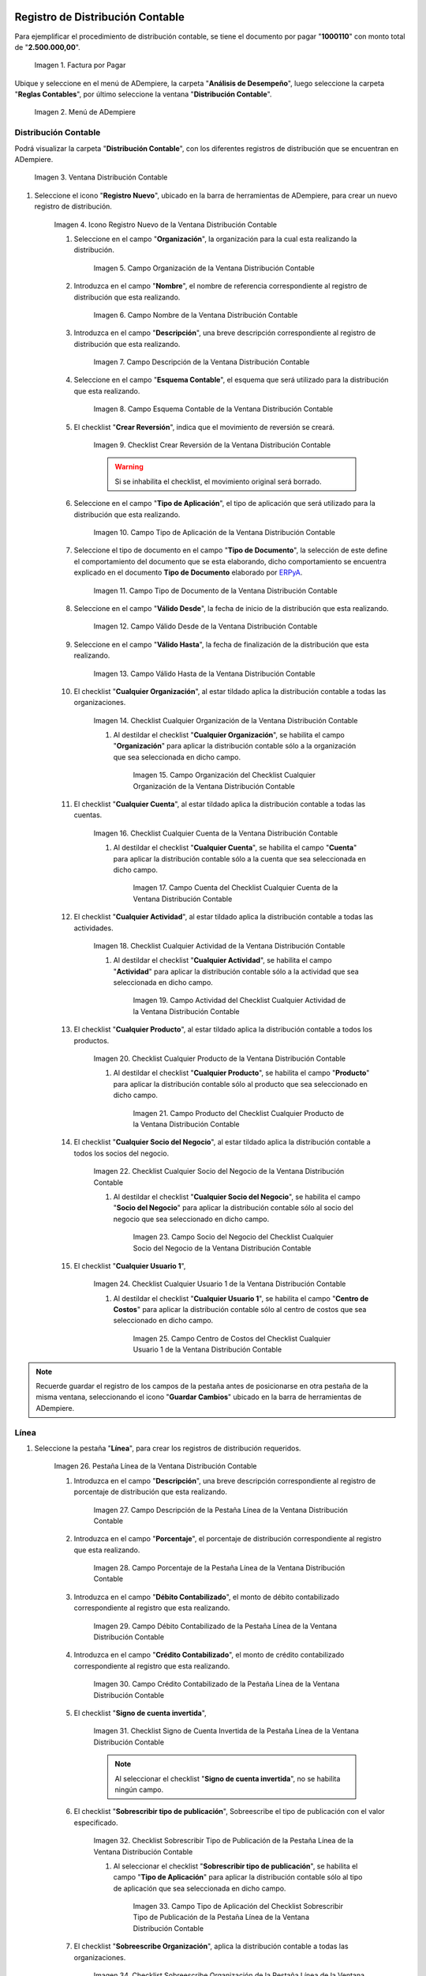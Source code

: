 .. _ERPyA: http://erpya.com

.. |Factura por Pagar| image:: resources/invoice-vendor.png
.. |Menú de ADempiere| image:: resources/accounting-distribution-menu.png
.. |Ventana Distribución Contable| image:: resources/accounting-distribution-window.png
.. |Icono Registro Nuevo de la Ventana Distribución Contable| image:: resources/new-record-icon-in-accounting-distribution-window.png
.. |Campo Organización de la Ventana Distribución Contable| image:: resources/organization-field-of-the-accounting-distribution-window.png
.. |Campo Nombre de la Ventana Distribución Contable| image:: resources/accounting-distribution-window-name-field.png
.. |Campo Descripción de la Ventana Distribución Contable| image:: resources/description-field-of-the-accounting-distribution-window.png
.. |Campo Esquema Contable de la Ventana Distribución Contable| image:: resources/accounting-scheme-field-of-the-accounting-distribution-window.png
.. |Checklist Crear Reversión de la Ventana Distribución Contable| image:: resources/checklist-create-reversal-of-accounting-distribution-window.png
.. |Campo Tipo de Aplicación de la Ventana Distribución Contable| image:: resources/application-type-field-of-the-accounting-distribution-window.png
.. |Campo Tipo de Documento de la Ventana Distribución Contable| image:: resources/document-type-field-of-the-accounting-distribution-window.png
.. |Campo Válido Desde de la Ventana Distribución Contable| image:: resources/field-valid-from-the-accounting-distribution-window.png
.. |Campo Válido Hasta de la Ventana Distribución Contable| image:: resources/field-valid-up-to-the-accounting-distribution-window.png
.. |Checklist Cualquier Organización de la Ventana Distribución Contable| image:: resources/checklist-any-organization-in-the-accounting-distribution-window.png
.. |Campo Organización del Checklist Cualquier Organización de la Ventana Distribución Contable| image:: resources/organization-field-of-the-checklist-any-organization-of-the-accounting-distribution-window.png
.. |Checklist Cualquier Cuenta de la Ventana Distribución Contable| image:: resources/checklist-any-account-in-the-accounting-distribution-window.png
.. |Campo Cuenta del Checklist Cualquier Cuenta de la Ventana Distribución Contable| image:: resources/accounting-combination-of-the-checklist-account-field-any-account-in-the-accounting-distribution-window.png
.. |Checklist Cualquier Actividad de la Ventana Distribución Contable| image:: resources/checklist-any-activity-in-the-accounting-distribution-window.png
.. |Campo Actividad del Checklist Cualquier Actividad de la Ventana Distribución Contable| image:: resources/activity-field-of-the-checklist-any-activity-in-the-accounting-distribution-window.png
.. |Checklist Cualquier Producto de la Ventana Distribución Contable| image:: resources/checklist-any-product-in-the-accounting-distribution-window.png
.. |Campo Producto del Checklist Cualquier Producto de la Ventana Distribución Contable| image:: resources/product-field-of-the-checklist-any-product-in-the-accounting-distribution-window.png
.. |Checklist Cualquier Socio del Negocio de la Ventana Distribución Contable| image:: resources/checklist-any-business-partner-of-the-accounting-distribution-window.png
.. |Campo Socio del Negocio del Checklist Cualquier Socio del Negocio de la Ventana Distribución Contable| image:: resources/business-partner-field-of-the-checklist-any-business-partner-of-the-accounting-distribution-window.png
.. |Checklist Cualquier Usuario 1 de la Ventana Distribución Contable| image:: resources/checklist-any-user-1-of-the-accounting-distribution-window.png
.. |Campo Centro de Costos del Checklist Cualquier Usuario 1 de la Ventana Distribución Contable| image:: resources/cost-center-field-of-the-checklist-any-user-1-of-the-accounting-distribution-window.png
.. |Pestaña Línea de la Ventana Distribución Contable| image:: resources/line-tab-of-the-accounting-distribution-window.png
.. |Campo Descripción de la Pestaña Línea de la Ventana Distribución Contable| image:: resources/description-field-of-the-line-tab-of-the-accounting-distribution-window.png
.. |Campo Porcentaje de la Pestaña Línea de la Ventana Distribución Contable| image:: resources/percentage-field-of-the-line-tab-of-the-accounting-distribution-window.png
.. |Campo Débito Contabilizado de la Pestaña Línea de la Ventana Distribución Contable| image:: resources/posted-debit-field-from-the-line-tab-of-the-accounting-distribution-window.png
.. |Campo Crédito Contabilizado de la Pestaña Línea de la Ventana Distribución Contable| image:: resources/posted-credit-field-from-the-line-tab-of-the-accounting-distribution-window.png
.. |Checklist Signo de Cuenta Invertida de la Pestaña Línea de la Ventana Distribución Contable| image:: resources/checklist-inverted-account-sign-of-the-line-tab-of-the-accounting-distribution-window.png 
.. |Checklist Sobrescribir Tipo de Publicación de la Pestaña Línea de la Ventana Distribución Contable| image:: resources/checklist-overwrite-publication-type-from-line-tab-of-accounting-distribution-window.png
.. |Campo Tipo de Aplicación del Checklist Sobrescribir Tipo de Publicación de la Pestaña Línea de la Ventana Distribución Contable| image:: resources/application-type-field-of-the-checklist-overwrite-publication-type-of-the-line-tab-of-the-accounting-distribution-window.png
.. |Checklist Sobreescribe Organización de la Pestaña Línea de la Ventana Distribución Contable| image:: resources/checklist-overrides-organization-of-the-line-tab-of-the-accounting-distribution-window.png
.. |Campo Organización del Checklist Sobreescribe Organización de la Pestaña Línea de la Ventana Distribución Contable| image:: resources/organization-field-of-the-checklist-overrides-organization-of-the-line-tab-of-the-accounting-distribution-window.png
.. |Checklist Sobreescribe la Cuenta de la Pestaña Línea de la Ventana Distribución Contable| image:: resources/checklist-overwrites-the-account-in-the-line-tab-of-the-accounting-distribution-window.png
.. |Campo Cuenta del Checklist Sobreescribe la Cuenta de la Pestaña Línea de la Ventana Distribución Contable| image:: resources/account-field-in-the-checklist-overwrites-the-account-in-the-line-tab-of-the-accounting-distribution-window.png
.. |Checklist Sobreescribe la Actividad de la Pestaña Línea de la Ventana Distribución Contable| image:: resources/checklist-overwrites-the-activity-of-the-line-tab-of-the-accounting-distribution-window.png
.. |Campo Actividad del Checklist Sobreescribe la Actividad de la Pestaña Línea de la Ventana Distribución Contable| image:: resources/activity-field-of-the-checklist-overwrites-the-activity-of-the-line-tab-of-the-accounting-distribution-window.png
.. |Checklist Sobreescribe Producto de la Pestaña Línea de la Ventana Distribución Contable| image:: resources/checklist-overwrites-product-from-line-tab-of-accounting-distribution-window.png
.. |Campo Producto del Checklist Sobreescribe Producto de la Pestaña Línea de la Ventana Distribución Contable| image:: resources/product-field-of-the-checklist-overrides-product-of-the-line-tab-of-the-accounting-distribution-window.png
.. |Checklist Sobreescribe Socio del Negocio de la Pestaña Línea de la Ventana Distribución Contable| image:: resources/checklist-overwrites-business-partner-from-the-line-tab-of-the-accounting-distribution-window.png
.. |Campo Socio del Negocio del Checklist Sobreescribe Socio del Negocio de la Pestaña Línea de la Ventana Distribución Contable| image:: resources/business-partner-field-of-the-checklist-overwrites-business-partner-from-the-line-tab-of-the-accounting-distribution-window.png
.. |Checklist Sobreescribe Usuario 1 de la Pestaña Línea de la Ventana Distribución Contable| image:: resources/checklist-overwrites-user-1-of-the-line-tab-of-the-accounting-distribution-window.png
.. |Campo Centro de Costos del Checklist Sobreescribe Usuario 1 de la Pestaña Línea de la Ventana Distribución Contable| image:: resources/cost-center-field-of-the-checklist-overwrites-user-1-of-the-line-tab-of-the-accounting-distribution-window.png
.. |Checklist Sobreescribe Usuario 3 de la Pestaña Línea de la Ventana Distribución Contable| image:: resources/checklist-overwrites-user-3-from-the-line-tab-of-the-accounting-distribution-window.png
.. |Checklist Sobreescribe Usuario 4 de la Pestaña Línea de la Ventana Distribución Contable| image:: resources/checklist-overwrites-user-4-of-the-line-tab-of-the-accounting-distribution-window.png
.. |Pestaña Distribución Contable y Campo Porcentaje Total| image:: resources/accounting-distribution-tab-and-total-percentage-field.png
.. |Opción Contabilizado de la Factura por Pagar| image:: resources/posted-invoice-payable-option.png
.. |Asiento Contable de Distribución| image:: resources/distribution-accounting-entry.png

.. _documento/distribución-contable:

**Registro de Distribución Contable**
=====================================

Para ejemplificar el procedimiento de distribución contable, se tiene el documento por pagar "**1000110**" con monto total de "**2.500.000,00**".

    |Factura por Pagar|

    Imagen 1. Factura por Pagar

Ubique y seleccione en el menú de ADempiere, la carpeta "**Análisis de Desempeño**", luego seleccione la carpeta "**Reglas Contables**", por último seleccione la ventana "**Distribución Contable**".

    |Menú de ADempiere|

    Imagen 2. Menú de ADempiere

**Distribución Contable**
-------------------------

Podrá visualizar la carpeta "**Distribución Contable**", con los diferentes registros de distribución que se encuentran en ADempiere.

    |Ventana Distribución Contable|

    Imagen 3. Ventana Distribución Contable

#. Seleccione el icono "**Registro Nuevo**", ubicado en la barra de herramientas de ADempiere, para crear un nuevo registro de distribución.

    |Icono Registro Nuevo de la Ventana Distribución Contable|

    Imagen 4. Icono Registro Nuevo de la Ventana Distribución Contable

    #. Seleccione en el campo "**Organización**", la organización para la cual esta realizando la distribución.

        |Campo Organización de la Ventana Distribución Contable|

        Imagen 5. Campo Organización de la Ventana Distribución Contable

    #. Introduzca en el campo "**Nombre**", el nombre de referencia correspondiente al registro de distribución que esta realizando.

        |Campo Nombre de la Ventana Distribución Contable|

        Imagen 6. Campo Nombre de la Ventana Distribución Contable

    #. Introduzca en el campo "**Descripción**", una breve descripción correspondiente al registro de distribución que esta realizando.

        |Campo Descripción de la Ventana Distribución Contable|

        Imagen 7. Campo Descripción de la Ventana Distribución Contable

    #. Seleccione en el campo "**Esquema Contable**", el esquema que será utilizado para la distribución que esta realizando.

        |Campo Esquema Contable de la Ventana Distribución Contable|

        Imagen 8. Campo Esquema Contable de la Ventana Distribución Contable

    #. El checklist "**Crear Reversión**", indica que el movimiento de reversión se creará.

        |Checklist Crear Reversión de la Ventana Distribución Contable|

        Imagen 9. Checklist Crear Reversión de la Ventana Distribución Contable

        .. warning::

            Si se inhabilita el checklist, el movimiento original será borrado.

    #. Seleccione en el campo "**Tipo de Aplicación**", el tipo de aplicación que será utilizado para la distribución que esta realizando.

        |Campo Tipo de Aplicación de la Ventana Distribución Contable|

        Imagen 10. Campo Tipo de Aplicación de la Ventana Distribución Contable

    #. Seleccione el tipo de documento en el campo "**Tipo de Documento**", la selección de este define el comportamiento del documento que se esta elaborando, dicho comportamiento se encuentra explicado en el documento **Tipo de Documento** elaborado por `ERPyA`_. 

        |Campo Tipo de Documento de la Ventana Distribución Contable|

        Imagen 11. Campo Tipo de Documento de la Ventana Distribución Contable

    #. Seleccione en el campo "**Válido Desde**", la fecha de inicio de la distribución que esta realizando.

        |Campo Válido Desde de la Ventana Distribución Contable|

        Imagen 12. Campo Válido Desde de la Ventana Distribución Contable

    #. Seleccione en el campo "**Válido Hasta**", la fecha de finalización de la distribución que esta realizando.

        |Campo Válido Hasta de la Ventana Distribución Contable|

        Imagen 13. Campo Válido Hasta de la Ventana Distribución Contable

    #. El checklist "**Cualquier Organización**", al estar tildado aplica la distribución contable a todas las organizaciones.

        |Checklist Cualquier Organización de la Ventana Distribución Contable|

        Imagen 14. Checklist Cualquier Organización de la Ventana Distribución Contable

        #. Al destildar el checklist "**Cualquier Organización**", se habilita el campo "**Organización**" para aplicar la distribución contable sólo a la organización que sea seleccionada en dicho campo.

            |Campo Organización del Checklist Cualquier Organización de la Ventana Distribución Contable|

            Imagen 15. Campo Organización del Checklist Cualquier Organización de la Ventana Distribución Contable

    #. El checklist "**Cualquier Cuenta**", al estar tildado aplica la distribución contable a todas las cuentas.

        |Checklist Cualquier Cuenta de la Ventana Distribución Contable|

        Imagen 16. Checklist Cualquier Cuenta de la Ventana Distribución Contable

        #. Al destildar el checklist "**Cualquier Cuenta**", se habilita el campo "**Cuenta**" para aplicar la distribución contable sólo a la cuenta que sea seleccionada en dicho campo.

            |Campo Cuenta del Checklist Cualquier Cuenta de la Ventana Distribución Contable|

            Imagen 17. Campo Cuenta del Checklist Cualquier Cuenta de la Ventana Distribución Contable

    #. El checklist "**Cualquier Actividad**", al estar tildado aplica la distribución contable a todas las actividades.

        |Checklist Cualquier Actividad de la Ventana Distribución Contable|

        Imagen 18. Checklist Cualquier Actividad de la Ventana Distribución Contable

        #. Al destildar el checklist "**Cualquier Actividad**", se habilita el campo "**Actividad**" para aplicar la distribución contable sólo a la actividad que sea seleccionada en dicho campo.

            |Campo Actividad del Checklist Cualquier Actividad de la Ventana Distribución Contable|

            Imagen 19. Campo Actividad del Checklist Cualquier Actividad de la Ventana Distribución Contable

    #. El checklist "**Cualquier Producto**", al estar tildado aplica la distribución contable a todos los productos.

        |Checklist Cualquier Producto de la Ventana Distribución Contable|

        Imagen 20. Checklist Cualquier Producto de la Ventana Distribución Contable

        #. Al destildar el checklist "**Cualquier Producto**", se habilita el campo "**Producto**" para aplicar la distribución contable sólo al producto que sea seleccionado en dicho campo.

            |Campo Producto del Checklist Cualquier Producto de la Ventana Distribución Contable|

            Imagen 21. Campo Producto del Checklist Cualquier Producto de la Ventana Distribución Contable

    #. El checklist "**Cualquier Socio del Negocio**", al estar tildado aplica la distribución contable a todos los socios del negocio.

        |Checklist Cualquier Socio del Negocio de la Ventana Distribución Contable|

        Imagen 22. Checklist Cualquier Socio del Negocio de la Ventana Distribución Contable

        #. Al destildar el checklist "**Cualquier Socio del Negocio**", se habilita el campo "**Socio del Negocio**" para aplicar la distribución contable sólo al socio del negocio que sea seleccionado en dicho campo.

            |Campo Socio del Negocio del Checklist Cualquier Socio del Negocio de la Ventana Distribución Contable|

            Imagen 23. Campo Socio del Negocio del Checklist Cualquier Socio del Negocio de la Ventana Distribución Contable

    #. El checklist "**Cualquier Usuario 1**", 

        |Checklist Cualquier Usuario 1 de la Ventana Distribución Contable|

        Imagen 24. Checklist Cualquier Usuario 1 de la Ventana Distribución Contable

        #. Al destildar el checklist "**Cualquier Usuario 1**", se habilita el campo "**Centro de Costos**" para aplicar la distribución contable sólo al centro de costos que sea seleccionado en dicho campo.

            |Campo Centro de Costos del Checklist Cualquier Usuario 1 de la Ventana Distribución Contable|

            Imagen 25. Campo Centro de Costos del Checklist Cualquier Usuario 1 de la Ventana Distribución Contable

.. note::

    Recuerde guardar el registro de los campos de la pestaña antes de posicionarse en otra pestaña de la misma ventana, seleccionando el icono "**Guardar Cambios**" ubicado en la barra de herramientas de ADempiere.

**Línea**
---------

#. Seleccione la pestaña "**Línea**", para crear los registros de distribución requeridos.

    |Pestaña Línea de la Ventana Distribución Contable|

    Imagen 26. Pestaña Línea de la Ventana Distribución Contable

    #. Introduzca en el campo "**Descripción**", una breve descripción correspondiente al registro de porcentaje de distribución que esta realizando.

        |Campo Descripción de la Pestaña Línea de la Ventana Distribución Contable|

        Imagen 27. Campo Descripción de la Pestaña Línea de la Ventana Distribución Contable

    #. Introduzca en el campo "**Porcentaje**", el porcentaje de distribución correspondiente al registro que esta realizando.

        |Campo Porcentaje de la Pestaña Línea de la Ventana Distribución Contable|

        Imagen 28. Campo Porcentaje de la Pestaña Línea de la Ventana Distribución Contable

    #. Introduzca en el campo "**Débito Contabilizado**", el monto de débito contabilizado correspondiente al registro que esta realizando.

        |Campo Débito Contabilizado de la Pestaña Línea de la Ventana Distribución Contable|

        Imagen 29. Campo Débito Contabilizado de la Pestaña Línea de la Ventana Distribución Contable

    #. Introduzca en el campo "**Crédito Contabilizado**", el monto de crédito contabilizado correspondiente al registro que esta realizando.

        |Campo Crédito Contabilizado de la Pestaña Línea de la Ventana Distribución Contable|

        Imagen 30. Campo Crédito Contabilizado de la Pestaña Línea de la Ventana Distribución Contable

    #. El checklist "**Signo de cuenta invertida**",

        |Checklist Signo de Cuenta Invertida de la Pestaña Línea de la Ventana Distribución Contable|

        Imagen 31. Checklist Signo de Cuenta Invertida de la Pestaña Línea de la Ventana Distribución Contable

        .. note::
        
            Al seleccionar el checklist "**Signo de cuenta invertida**", no se habilita ningún campo.

    #. El checklist "**Sobrescribir tipo de publicación**", Sobreescribe el tipo de publicación con el valor especificado.

        |Checklist Sobrescribir Tipo de Publicación de la Pestaña Línea de la Ventana Distribución Contable|

        Imagen 32. Checklist Sobrescribir Tipo de Publicación de la Pestaña Línea de la Ventana Distribución Contable

        #. Al seleccionar el checklist "**Sobrescribir tipo de publicación**", se habilita el campo "**Tipo de Aplicación**" para aplicar la distribución contable sólo al tipo de aplicación que sea seleccionada en dicho campo.

            |Campo Tipo de Aplicación del Checklist Sobrescribir Tipo de Publicación de la Pestaña Línea de la Ventana Distribución Contable|

            Imagen 33. Campo Tipo de Aplicación del Checklist Sobrescribir Tipo de Publicación de la Pestaña Línea de la Ventana Distribución Contable

    #. El checklist "**Sobreescribe Organización**", aplica la distribución contable a todas las organizaciones.

        |Checklist Sobreescribe Organización de la Pestaña Línea de la Ventana Distribución Contable|

        Imagen 34. Checklist Sobreescribe Organización de la Pestaña Línea de la Ventana Distribución Contable

        #. Al seleccionar el checklist "**Sobreescribe Organización**", se habilita el campo "**Organización**" para aplicar la distribución contable sólo a la organización que sea seleccionada en dicho campo.

            |Campo Organización del Checklist Sobreescribe Organización de la Pestaña Línea de la Ventana Distribución Contable|
            
            Imagen 35. Campo Organización del Checklist Sobreescribe Organización de la Pestaña Línea de la Ventana Distribución Contable

    #. El checklist "**Sobreescribe la cuenta**", aplica la distribución contable a todas las cuentas.

        |Checklist Sobreescribe la Cuenta de la Pestaña Línea de la Ventana Distribución Contable|

        Imagen 36. Checklist Sobreescribe la Cuenta de la Pestaña Línea de la Ventana Distribución Contable

        #. Al seleccionar el checklist "**Sobreescribe la cuenta**", se habilita el campo "**Cuenta**" para aplicar la distribución contable sólo a la cuenta que sea seleccionada en dicho campo.

            |Campo Cuenta del Checklist Sobreescribe la Cuenta de la Pestaña Línea de la Ventana Distribución Contable|

            Imagen 37. Campo Cuenta del Checklist Sobreescribe la Cuenta de la Pestaña Línea de la Ventana Distribución Contable

    #. El checklist "**Sobreescribe la Actividad**", aplica la distribución contable a todas las actividades.

        |Checklist Sobreescribe la Actividad de la Pestaña Línea de la Ventana Distribución Contable|

        Imagen 38. Checklist Sobreescribe la Actividad de la Pestaña Línea de la Ventana Distribución Contable

        #. Al seleccionar el checklist "**Sobreescribe la Actividad**", se habilita el campo "**Actividad**" para aplicar la distribución contable sólo a la actividad que sea seleccionada en dicho campo.

            |Campo Actividad del Checklist Sobreescribe la Actividad de la Pestaña Línea de la Ventana Distribución Contable|

            Imagen 39. Campo Actividad del Checklist Sobreescribe la Actividad de la Pestaña Línea de la Ventana Distribución Contable

    #. El checklist "**Sobreescribe Producto**", aplica la distribución contable a todos los productos.

        |Checklist Sobreescribe Producto de la Pestaña Línea de la Ventana Distribución Contable|

        Imagen 40. Checklist Sobreescribe Producto de la Pestaña Línea de la Ventana Distribución Contable

        #. Al seleccionar el checklist "**Sobreescribe Producto**", se habilita el campo "**Producto**" para aplicar la distribución contable sólo al producto que sea seleccionado en dicho campo.

            |Campo Producto del Checklist Sobreescribe Producto de la Pestaña Línea de la Ventana Distribución Contable|

            Imagen 41. Campo Producto del Checklist Sobreescribe Producto de la Pestaña Línea de la Ventana Distribución Contable

    #. El checklist "**Sobreescribe Socio del Negocio**", aplica la distribución contable a todos los socios del negocio.

        |Checklist Sobreescribe Socio del Negocio de la Pestaña Línea de la Ventana Distribución Contable|

        Imagen 42. Checklist Sobreescribe Socio del Negocio de la Pestaña Línea de la Ventana Distribución Contable

        #. Al seleccionar el checklist "**Sobreescribe Socio del Negocio**", se habilita el campo "**Socio del Negocio**" para aplicar la distribución contable sólo al socio del negocio que sea seleccionado en dicho campo.

            |Campo Socio del Negocio del Checklist Sobreescribe Socio del Negocio de la Pestaña Línea de la Ventana Distribución Contable|

            Imagen 43. Campo Socio del Negocio del Checklist Sobreescribe Socio del Negocio de la Pestaña Línea de la Ventana Distribución Contable

    #. El checklist "**Sobreescribe Usuario 1**", 

        |Checklist Sobreescribe Usuario 1 de la Pestaña Línea de la Ventana Distribución Contable|

        Imagen 44. Checklist Sobreescribe Usuario 1 de la Pestaña Línea de la Ventana Distribución Contable

        #. Al seleccionar el checklist "**Sobreescribe Usuario 1**", se habilita el campo "**Centro de Costos**" para aplicar la distribución contable sólo al centro de costos que sea seleccionado en dicho campo.

            |Campo Centro de Costos del Checklist Sobreescribe Usuario 1 de la Pestaña Línea de la Ventana Distribución Contable|

            Imagen 45. Campo Centro de Costos del Checklist Sobreescribe Usuario 1 de la Pestaña Línea de la Ventana Distribución Contable

    #. El checklist "**Sobreescribe Usuario 3**",

        |Checklist Sobreescribe Usuario 3 de la Pestaña Línea de la Ventana Distribución Contable|

        Imagen 46. Checklist Sobreescribe Usuario 3 de la Pestaña Línea de la Ventana Distribución Contable

        .. note::
        
            Al seleccionar el checklist "**Sobreescribe Usuario 3**", no se habilita ningún campo.

    #. El checklist "**Sobreescribe Usuario 4**",

        |Checklist Sobreescribe Usuario 4 de la Pestaña Línea de la Ventana Distribución Contable|

        Imagen 47. Checklist Sobreescribe Usuario 4 de la Pestaña Línea de la Ventana Distribución Contable

        .. note::
        
            Al seleccionar el checklist "**Sobreescribe Usuario 4**", no se habilita ningún campo.

    #. Regrese a la pestaña "**Distribución**" y ubique el campo "**Porcentaje Total**", ubicado en la parte inferior izquierda de la misma. En este campo podrá visualizar el porcentaje total de todas las distribuciones definidas en cada uno de los registros de la pestaña "**Línea**".

        |Pestaña Distribución Contable y Campo Porcentaje Total|

        Imagen 48. Pestaña Distribución Contable y Campo Porcentaje Total

**Consulta de Distribución Contable Aplicada**
==============================================

#. Ubique la factura por pagar "**1000110**" con monto total de "**2.500.000,00**", expuesta anteriormente al principio del presente material y seleccione la opción "**Contabilizado**" ubicado en la parte inferior de la ventana "**Documento por Pagar**".

    |Opción Contabilizado de la Factura por Pagar|

    Imagen 49. Opción Contabilizado de la Factura por Pagar

#. Podrá visualizar el asiento de la distribución de la siguiente manera

    |Asiento Contable de Distribución|

    Imagen 50. Asiento Contable de Distribución